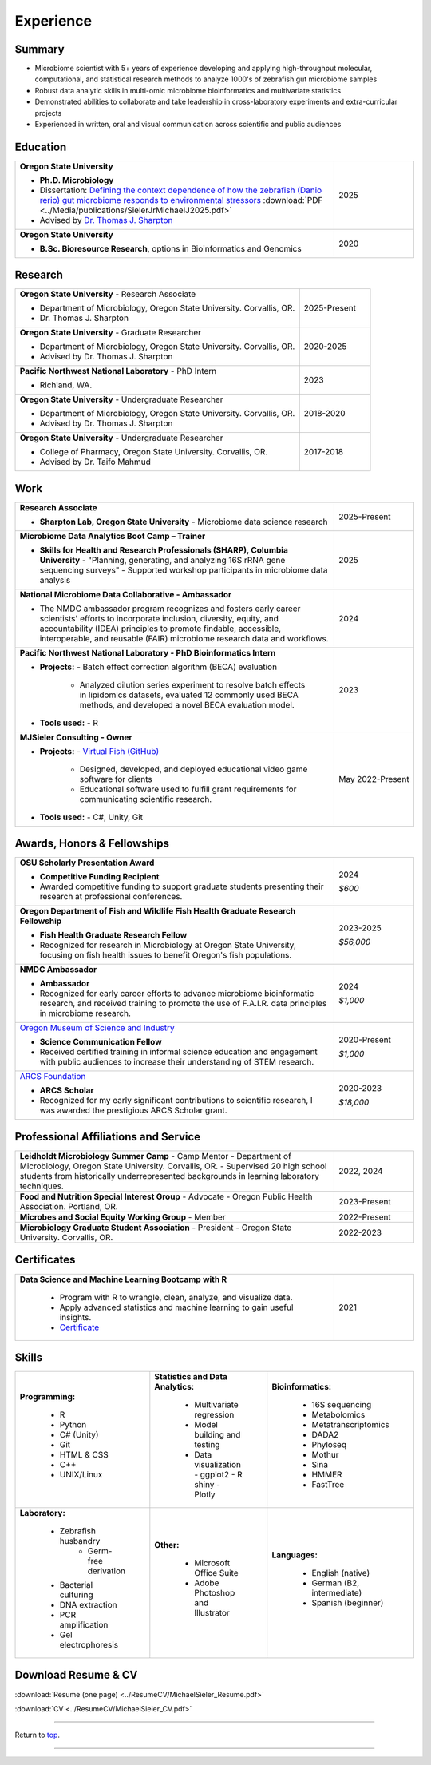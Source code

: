 .. _Top:


Experience
==========

.. image:: ../Media/images/SampleCollecting__2025.png
   :align: Sample collecting
   :alt: Photo of Michael
   :width: 30%
   

Summary
-------

* Microbiome scientist with 5+ years of experience developing and applying high-throughput molecular, computational, and statistical research methods to analyze 1000's of zebrafish gut microbiome samples
* Robust data analytic skills in multi-omic microbiome bioinformatics and multivariate statistics 
* Demonstrated abilities to collaborate and take leadership in cross-laboratory experiments and extra-curricular projects
* Experienced in written, oral and visual communication across scientific and public audiences


Education
---------

.. list-table::
   :widths: 80 20

   * - **Oregon State University**

       - **Ph.D. Microbiology**
       - Dissertation: `Defining the context dependence of how the zebrafish (Danio rerio) gut microbiome responds to environmental stressors <https://ir.library.oregonstate.edu/concern/graduate_thesis_or_dissertations/d217r0126?locale=en>`_ :download:`PDF <../Media/publications/SielerJrMichaelJ2025.pdf>`
       - Advised by `Dr. Thomas J. Sharpton <https://bit.ly/3cJfQ1b>`_
     - 2025

   * - **Oregon State University**

       - **B.Sc. Bioresource Research**, options in Bioinformatics and Genomics
     - 2020


Research
--------

.. list-table::
   :widths: 80 20

   * - **Oregon State University** - Research Associate
   
       - Department of Microbiology, Oregon State University. Corvallis, OR.
       - Dr. Thomas J. Sharpton
     - 2025-Present

   * - **Oregon State University** - Graduate Researcher
   
       - Department of Microbiology, Oregon State University. Corvallis, OR.
       - Advised by Dr. Thomas J. Sharpton
     - 2020-2025

   * - **Pacific Northwest National Laboratory** - PhD Intern

       - Richland, WA.
     - 2023

   * - **Oregon State University** - Undergraduate Researcher
   
       - Department of Microbiology, Oregon State University. Corvallis, OR.
       - Advised by Dr. Thomas J. Sharpton
     - 2018-2020

   * - **Oregon State University** - Undergraduate Researcher
   
       - College of Pharmacy, Oregon State University. Corvallis, OR.
       - Advised by Dr. Taifo Mahmud
     - 2017-2018



Work
----

.. list-table::
   :widths: 80 20

   * - **Research Associate**

       - **Sharpton Lab, Oregon State University**
         - Microbiome data science research
     - 2025-Present

   * - **Microbiome Data Analytics Boot Camp – Trainer**

       - **Skills for Health and Research Professionals (SHARP), Columbia University**
         - "Planning, generating, and analyzing 16S rRNA gene sequencing surveys"
         - Supported workshop participants in microbiome data analysis
     - 2025

   * - **National Microbiome Data Collaborative - Ambassador**

       - The NMDC ambassador program recognizes and fosters early career scientists' efforts to incorporate inclusion,
         diversity, equity, and accountability (IDEA) principles to promote findable, accessible, interoperable, and reusable (FAIR) microbiome research data and workflows.
     - 2024

   * - **Pacific Northwest National Laboratory - PhD Bioinformatics Intern**

       - **Projects:**
         - Batch effect correction algorithm (BECA) evaluation
           - Analyzed dilution series experiment to resolve batch effects in lipidomics datasets, evaluated 12 commonly used BECA methods, and developed a novel BECA evaluation model.

       - **Tools used:**
         - R
     - 2023

   * - **MJSieler Consulting - Owner**

       - **Projects:**
         - `Virtual Fish (GitHub) <https://github.com/OSU-Edu-Games/Virtual-Fish>`_
           - Designed, developed, and deployed educational video game software for clients
           - Educational software used to fulfill grant requirements for communicating scientific research.

       - **Tools used:**
         - C#, Unity, Git
     - May 2022-Present



Awards, Honors & Fellowships
----------------------------

.. list-table::
   :widths: 80 20

   * - **OSU Scholarly Presentation Award**

       - **Competitive Funding Recipient**
       - Awarded competitive funding to support graduate students presenting their research at professional conferences.
     - 2024

       *$600*

   * - **Oregon Department of Fish and Wildlife Fish Health Graduate Research Fellowship**

       - **Fish Health Graduate Research Fellow**
       - Recognized for research in Microbiology at Oregon State University, focusing on fish health issues to benefit Oregon's fish populations.
     - 2023-2025

       *$56,000*

   * - **NMDC Ambassador**

       - **Ambassador**
       - Recognized for early career efforts to advance microbiome bioinformatic research, and received training to promote the use of F.A.I.R. data principles in microbiome research.
     - 2024

       *$1,000*

   * - `Oregon Museum of Science and Industry <https://omsi.edu/science-communication-services>`_

       - **Science Communication Fellow**
       - Received certified training in informal science education and engagement with public audiences to increase their understanding of STEM research.
     - 2020-Present

       *$1,000*

   * - `ARCS Foundation <https://oregon.arcsfoundation.org>`_

       - **ARCS Scholar**
       - Recognized for my early significant contributions to scientific research, I was awarded the prestigious ARCS Scholar grant.
     - 2020-2023

       *$18,000*


Professional Affiliations and Service
-------------------------------------

.. list-table::
   :widths: 80 20

   * - **Leidholdt Microbiology Summer Camp** - Camp Mentor	
       - Department of Microbiology, Oregon State University. Corvallis, OR.
       - Supervised 20 high school students from historically underrepresented backgrounds in learning laboratory techniques.
     - 2022, 2024

   * - **Food and Nutrition Special Interest Group** - Advocate
       - Oregon Public Health Association. Portland, OR.
     - 2023-Present

   * - **Microbes and Social Equity Working Group** - Member
     - 2022-Present

   * - **Microbiology Graduate Student Association** - President
       - Oregon State University. Corvallis, OR.
     - 2022-2023


Certificates
------------

.. list-table::
   :widths: 80 20

   * - **Data Science and Machine Learning Bootcamp with R**
   
        - Program with R to wrangle, clean, analyze, and visualize data.
        - Apply advanced statistics and machine learning to gain useful insights.
        - `Certificate <https://www.udemy.com/certificate/UC-3bd3e63b-0450-4a37-8ffe-f92a920522f1/>`_
     - 2021


.. _Skills:

Skills
------

.. list-table::
   :widths: 33 33 33

   * - **Programming:**

        - R
        - Python
        - C# (Unity)
        - Git
        - HTML & CSS
        - C++
        - UNIX/Linux
     - **Statistics and Data Analytics:**

        - Multivariate regression
        - Model building and testing
        - Data visualization
          - ggplot2
          - R shiny
          - Plotly
     - **Bioinformatics:**

        - 16S sequencing
        - Metabolomics
        - Metatranscriptomics
        - DADA2
        - Phyloseq
        - Mothur
        - Sina
        - HMMER
        - FastTree
   * - **Laboratory:**

        - Zebrafish husbandry
           - Germ-free derivation
        - Bacterial culturing
        - DNA extraction
        - PCR amplification
        - Gel electrophoresis
     - **Other:**

        - Microsoft Office Suite
        - Adobe Photoshop and Illustrator
     - **Languages:**

        - English (native)
        - German (B2, intermediate)
        - Spanish (beginner)




Download Resume & CV
--------------------

:download:`Resume (one page) <../ResumeCV/MichaelSieler_Resume.pdf>`

:download:`CV <../ResumeCV/MichaelSieler_CV.pdf>`

------

Return to `top`_.

------

